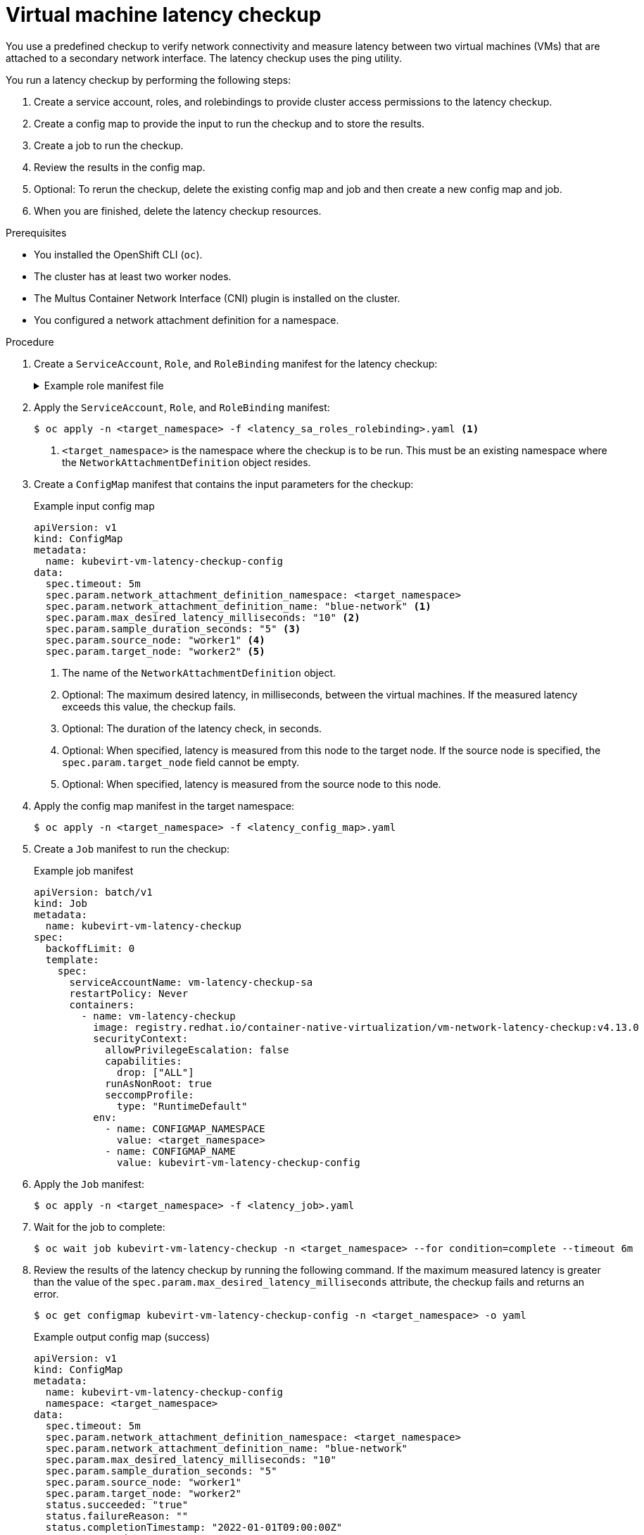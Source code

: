 // Module included in the following assemblies:
//
// * virt/support/virt-running-cluster-checkups.adoc

:_content-type: PROCEDURE
[id="virt-measuring-latency-vm-secondary-network_{context}"]
= Virtual machine latency checkup

You use a predefined checkup to verify network connectivity and measure latency between two virtual machines (VMs) that are attached to a secondary network interface. The latency checkup uses the ping utility.

You run a latency checkup by performing the following steps:

. Create a service account, roles, and rolebindings to provide cluster access permissions to the latency checkup.
. Create a config map to provide the input to run the checkup and to store the results.
. Create a job to run the checkup.
. Review the results in the config map.
. Optional: To rerun the checkup, delete the existing config map and job and then create a new config map and job.
. When you are finished, delete the latency checkup resources.

.Prerequisites

* You installed the OpenShift CLI (`oc`).
* The cluster has at least two worker nodes.
* The Multus Container Network Interface (CNI) plugin is installed on the cluster.
* You configured a network attachment definition for a namespace.

.Procedure

. Create a `ServiceAccount`, `Role`, and `RoleBinding` manifest for the latency checkup:
+
.Example role manifest file
[%collapsible]
====
[source,yaml]
----
---
apiVersion: v1
kind: ServiceAccount
metadata:
  name: vm-latency-checkup-sa
---
apiVersion: rbac.authorization.k8s.io/v1
kind: Role
metadata:
  name: kubevirt-vm-latency-checker
rules:
- apiGroups: ["kubevirt.io"]
  resources: ["virtualmachineinstances"]
  verbs: ["get", "create", "delete"]
- apiGroups: ["subresources.kubevirt.io"]
  resources: ["virtualmachineinstances/console"]
  verbs: ["get"]
- apiGroups: ["k8s.cni.cncf.io"]
  resources: ["network-attachment-definitions"]
  verbs: ["get"]
---
apiVersion: rbac.authorization.k8s.io/v1
kind: RoleBinding
metadata:
  name: kubevirt-vm-latency-checker
subjects:
- kind: ServiceAccount
  name: vm-latency-checkup-sa
roleRef:
  kind: Role
  name: kubevirt-vm-latency-checker
  apiGroup: rbac.authorization.k8s.io
---
apiVersion: rbac.authorization.k8s.io/v1
kind: Role
metadata:
  name: kiagnose-configmap-access
rules:
- apiGroups: [ "" ]
  resources: [ "configmaps" ]
  verbs: ["get", "update"]
---
apiVersion: rbac.authorization.k8s.io/v1
kind: RoleBinding
metadata:
  name: kiagnose-configmap-access
subjects:
- kind: ServiceAccount
  name: vm-latency-checkup-sa
roleRef:
  kind: Role
  name: kiagnose-configmap-access
  apiGroup: rbac.authorization.k8s.io
----
====

. Apply the `ServiceAccount`, `Role`, and `RoleBinding` manifest:
+
[source,terminal]
----
$ oc apply -n <target_namespace> -f <latency_sa_roles_rolebinding>.yaml <1>
----
<1> `<target_namespace>` is the namespace where the checkup is to be run. This must be an existing namespace where the `NetworkAttachmentDefinition` object resides.

. Create a `ConfigMap` manifest that contains the input parameters for the checkup:
+
.Example input config map
[source,yaml]
----
apiVersion: v1
kind: ConfigMap
metadata:
  name: kubevirt-vm-latency-checkup-config
data:
  spec.timeout: 5m
  spec.param.network_attachment_definition_namespace: <target_namespace>
  spec.param.network_attachment_definition_name: "blue-network" <1>
  spec.param.max_desired_latency_milliseconds: "10" <2>
  spec.param.sample_duration_seconds: "5" <3>
  spec.param.source_node: "worker1" <4>
  spec.param.target_node: "worker2" <5>
----
<1> The name of the `NetworkAttachmentDefinition` object.
<2> Optional: The maximum desired latency, in milliseconds, between the virtual machines. If the measured latency exceeds this value, the checkup fails.
<3> Optional: The duration of the latency check, in seconds.
<4> Optional: When specified, latency is measured from this node to the target node. If the source node is specified, the `spec.param.target_node` field cannot be empty.
<5> Optional: When specified, latency is measured from the source node to this node.

. Apply the config map manifest in the target namespace:
+
[source,terminal]
----
$ oc apply -n <target_namespace> -f <latency_config_map>.yaml
----

. Create a `Job` manifest to run the checkup:
+
.Example job manifest
[source,yaml]
----
apiVersion: batch/v1
kind: Job
metadata:
  name: kubevirt-vm-latency-checkup
spec:
  backoffLimit: 0
  template:
    spec:
      serviceAccountName: vm-latency-checkup-sa
      restartPolicy: Never
      containers:
        - name: vm-latency-checkup
          image: registry.redhat.io/container-native-virtualization/vm-network-latency-checkup:v4.13.0
          securityContext:
            allowPrivilegeEscalation: false
            capabilities:
              drop: ["ALL"]
            runAsNonRoot: true
            seccompProfile:
              type: "RuntimeDefault"
          env:
            - name: CONFIGMAP_NAMESPACE
              value: <target_namespace>
            - name: CONFIGMAP_NAME
              value: kubevirt-vm-latency-checkup-config
----

. Apply the `Job` manifest:
+
[source,terminal]
----
$ oc apply -n <target_namespace> -f <latency_job>.yaml
----

. Wait for the job to complete:
+
[source,terminal]
----
$ oc wait job kubevirt-vm-latency-checkup -n <target_namespace> --for condition=complete --timeout 6m
----

. Review the results of the latency checkup by running the following command. If the maximum measured latency is greater than the value of the `spec.param.max_desired_latency_milliseconds` attribute, the checkup fails and returns an error.
+
[source,terminal]
----
$ oc get configmap kubevirt-vm-latency-checkup-config -n <target_namespace> -o yaml
----
+
.Example output config map (success)
[source,yaml]
----
apiVersion: v1
kind: ConfigMap
metadata:
  name: kubevirt-vm-latency-checkup-config
  namespace: <target_namespace>
data:
  spec.timeout: 5m
  spec.param.network_attachment_definition_namespace: <target_namespace>
  spec.param.network_attachment_definition_name: "blue-network"
  spec.param.max_desired_latency_milliseconds: "10"
  spec.param.sample_duration_seconds: "5"
  spec.param.source_node: "worker1"
  spec.param.target_node: "worker2"
  status.succeeded: "true"
  status.failureReason: ""
  status.completionTimestamp: "2022-01-01T09:00:00Z"
  status.startTimestamp: "2022-01-01T09:00:07Z"
  status.result.avgLatencyNanoSec: "177000"
  status.result.maxLatencyNanoSec: "244000" <1>
  status.result.measurementDurationSec: "5"
  status.result.minLatencyNanoSec: "135000"
  status.result.sourceNode: "worker1"
  status.result.targetNode: "worker2"
----
<1> The maximum measured latency in nanoseconds.

. Optional: To view the detailed job log in case of checkup failure, use the following command:
+
[source,terminal]
----
$ oc logs job.batch/kubevirt-vm-latency-checkup -n <target_namespace>
----

. Delete the job and config map that you previously created by running the following commands:
+
[source,terminal]
----
$ oc delete job -n <target_namespace> kubevirt-vm-latency-checkup
----
+
[source,terminal]
----
$ oc delete config-map -n <target_namespace> kubevirt-vm-latency-checkup-config
----

. Optional: If you do not plan to run another checkup, delete the roles manifest:
+
[source,terminal]
----
$ oc delete -f <latency_sa_roles_rolebinding>.yaml
----
